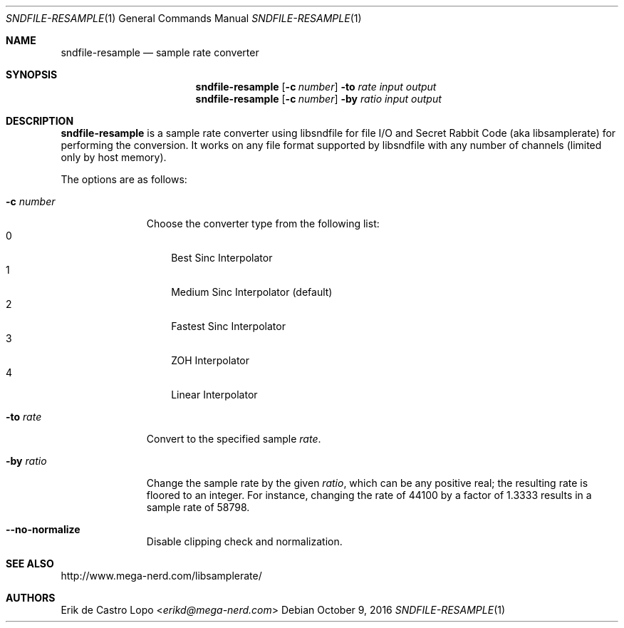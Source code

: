 .Dd October 9, 2016
.Dt SNDFILE-RESAMPLE 1
.Os
.Sh NAME
.Nm sndfile-resample
.Nd sample rate converter
.Sh SYNOPSIS
.Nm
.Op Fl c Ar number
.Fl to Ar rate
.Ar input
.Ar output
.Nm
.Op Fl c Ar number
.Fl by Ar ratio
.Ar input
.Ar output
.Sh DESCRIPTION
.Nm
is a sample rate converter using libsndfile for file I/O
and Secret Rabbit Code (aka libsamplerate) for performing the conversion.
It works on any file format supported by libsndfile
with any number of channels (limited only by host memory).
.Pp
The options are as follows:
.Bl -tag -width converter
.It Fl c Ar number
Choose the converter type from the following list:
.Bl -tag -width x -compact
.It 0
Best Sinc Interpolator
.It 1
Medium Sinc Interpolator (default)
.It 2
Fastest Sinc Interpolator
.It 3
ZOH Interpolator
.It 4
Linear Interpolator
.El
.It Fl to Ar rate
Convert to the specified sample
.Ar rate .
.It Fl by Ar ratio
Change the sample rate by the given
.Ar ratio ,
which can be any positive real;
the resulting rate is floored to an integer.
For instance, changing the rate of 44100 by a factor of 1.3333
results in a sample rate of 58798.
.It Fl -no-normalize
Disable clipping check and normalization.
.El
.Sh SEE ALSO
.Lk http://www.mega-nerd.com/libsamplerate/
.Sh AUTHORS
.An Erik de Castro Lopo Aq Mt erikd@mega-nerd.com

